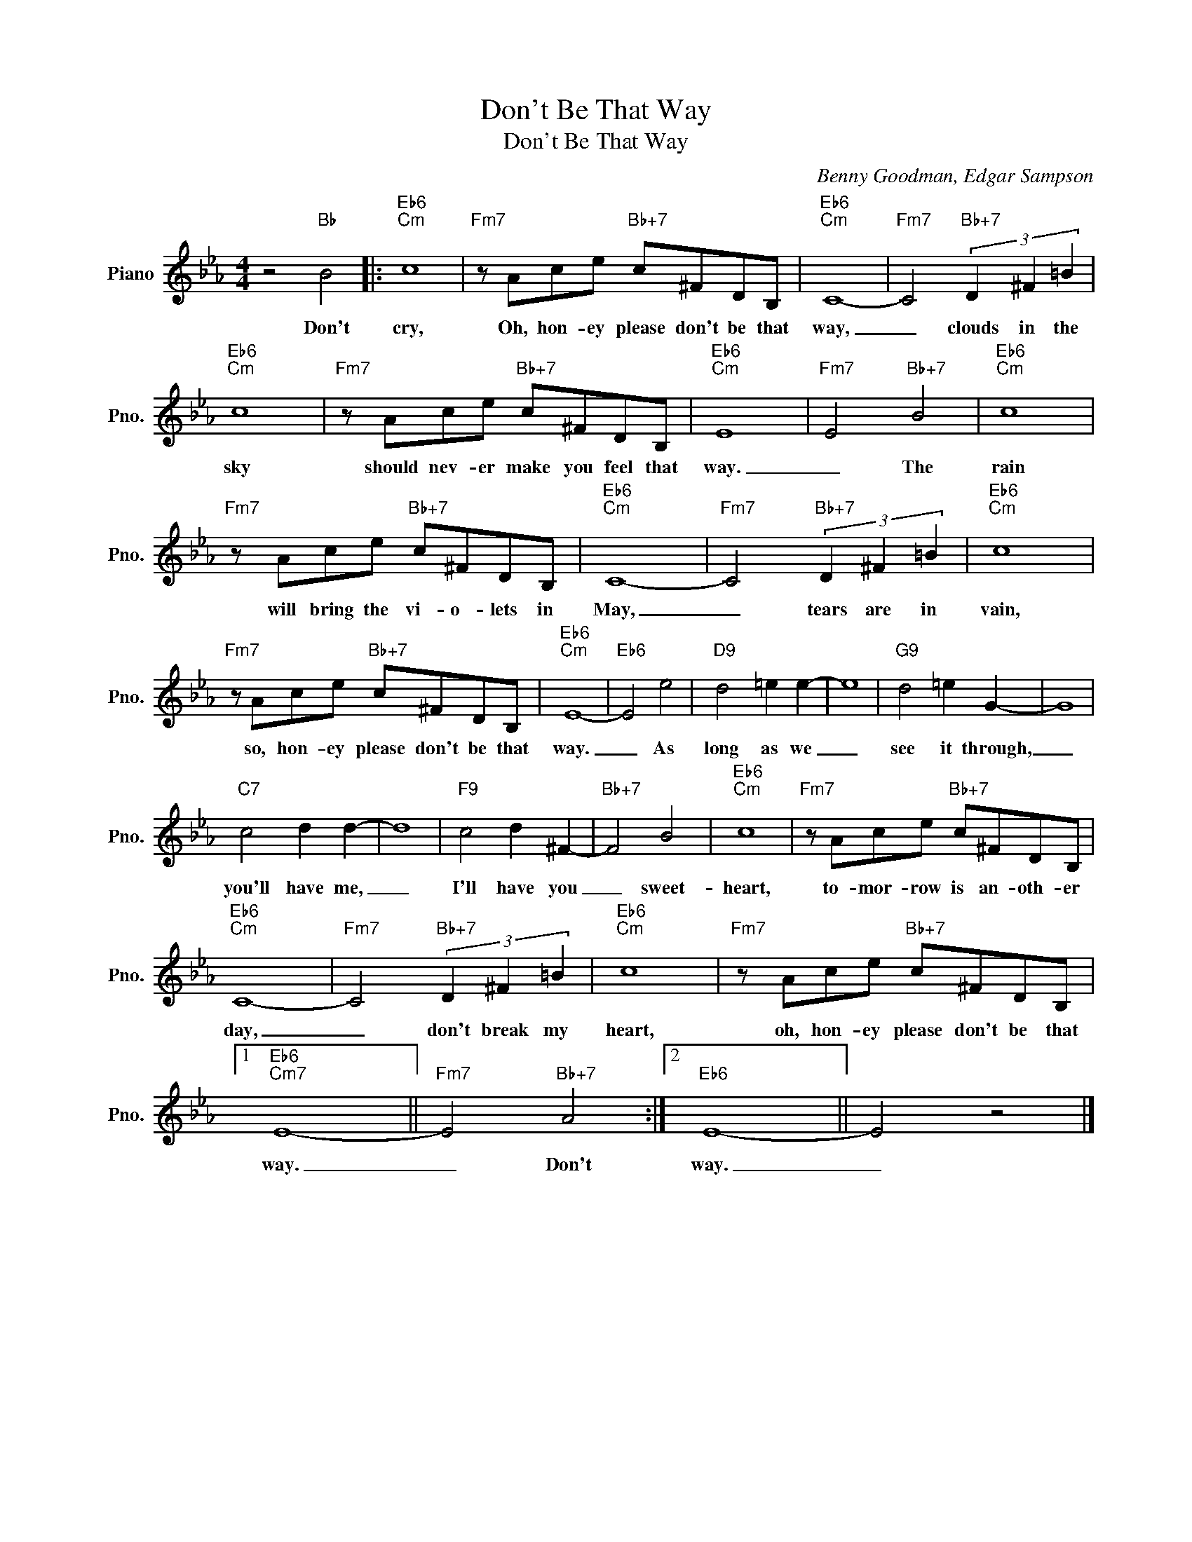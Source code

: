 X:1
T:Don't Be That Way
T:Don't Be That Way
C:Benny Goodman, Edgar Sampson
Z:All Rights Reserved
L:1/8
M:4/4
K:Eb
V:1 treble nm="Piano" snm="Pno."
%%MIDI program 0
V:1
 z4"Bb" B4 |:"Eb6""Cm" c8 |"Fm7" z Ace"Bb+7" c^FDB, |"Eb6""Cm" C8- |"Fm7" C4"Bb+7" (3D2 ^F2 =B2 | %5
w: Don't|cry,|Oh, hon- ey please don't be that|way,|_ clouds in the|
"Eb6""Cm" c8 |"Fm7" z Ace"Bb+7" c^FDB, |"Eb6""Cm" E8 |"Fm7" E4"Bb+7" B4 |"Eb6""Cm" c8 | %10
w: sky|should nev- er make you feel that|way.|_ The|rain|
"Fm7" z Ace"Bb+7" c^FDB, |"Eb6""Cm" C8- |"Fm7" C4"Bb+7" (3D2 ^F2 =B2 |"Eb6""Cm" c8 | %14
w: will bring the vi- o- lets in|May,|_ tears are in|vain,|
"Fm7" z Ace"Bb+7" c^FDB, |"Eb6""Cm" E8- |"Eb6" E4 e4 |"D9" d4 =e2 e2- | e8 |"G9" d4 =e2 G2- | G8 | %21
w: so, hon- ey please don't be that|way.|_ As|long as we|_|see it through,|_|
"C7" c4 d2 d2- | d8 |"F9" c4 d2 ^F2- |"Bb+7" F4 B4 |"Eb6""Cm" c8 |"Fm7" z Ace"Bb+7" c^FDB, | %27
w: you'll have me,|_|I'll have you|_ sweet-|heart,|to- mor- row is an- oth- er|
"Eb6""Cm" C8- |"Fm7" C4"Bb+7" (3D2 ^F2 =B2 |"Eb6""Cm" c8 |"Fm7" z Ace"Bb+7" c^FDB, |1 %31
w: day,|_ don't break my|heart,|oh, hon- ey please don't be that|
"Eb6""Cm7" E8- ||"Fm7" E4"Bb+7" A4 :|2"Eb6" E8- || E4 z4 |] %35
w: way.|_ Don't|way.|_|

